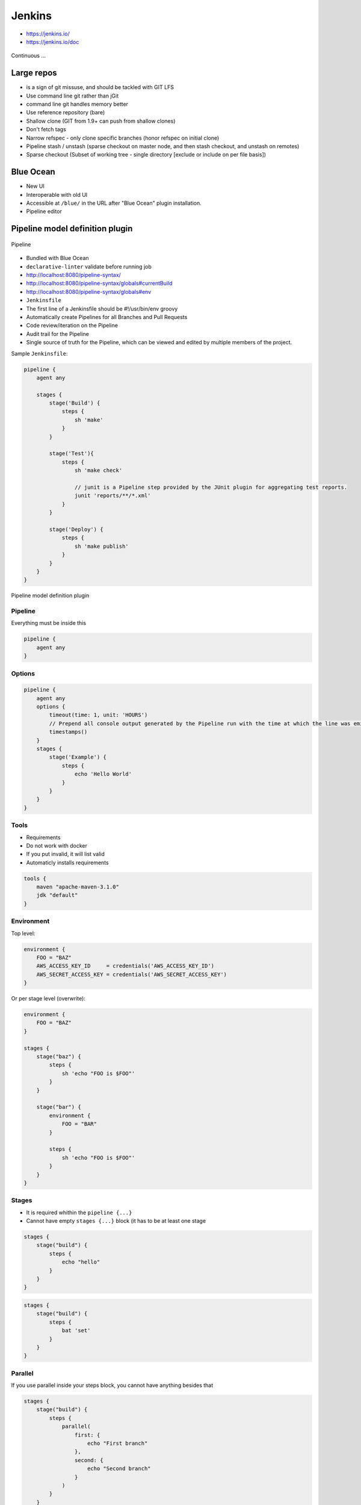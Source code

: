 .. todo:: zamienić na osobne pliki
.. todo:: obniżyć poziom nagłówków
.. todo:: Jenkins Multibranch (out-of the box)
.. todo:: Bitbucket Multibranch project (jako dodatkowy plugin)
.. todo:: Jenkins odpalający git bisect i testy

Jenkins
=======
- https://jenkins.io/
- https://jenkins.io/doc

.. figure:: /_static/img/devops-continuous.png
    :scale: 75%
    :align: center

    Continuous ...


Large repos
-----------
- is a sign of git missuse, and should be tackled with GIT LFS
- Use command line git rather than jGit
- command line git handles memory better
- Use reference repository (bare)
- Shallow clone (GIT from 1.9+ can push from shallow clones)
- Don't fetch tags
- Narrow refspec - only clone specific branches (honor refspec on initial clone)
- Pipeline stash / unstash (sparse checkout on master node, and then stash checkout, and unstash on remotes)
- Sparse checkout (Subset of working tree - single directory [exclude or include on per file basis])


Blue Ocean
----------
- New UI
- Interoperable with old UI
- Accessible at ``/blue/`` in the URL after "Blue Ocean" plugin installation.
- Pipeline editor

Pipeline model definition plugin
--------------------------------

.. figure:: /_static/img/ecosystem-jenkins-pipeline.png
    :scale: 75%
    :align: center

    Pipeline

- Bundled with Blue Ocean
- ``declarative-linter`` validate before running job
- http://localhost:8080/pipeline-syntax/
- http://localhost:8080/pipeline-syntax/globals#currentBuild
- http://localhost:8080/pipeline-syntax/globals#env
- ``Jenkinsfile``
- The first line of a Jenkinsfile should be #!/usr/bin/env groovy
- Automatically create Pipelines for all Branches and Pull Requests
- Code review/iteration on the Pipeline
- Audit trail for the Pipeline
- Single source of truth for the Pipeline, which can be viewed and edited by multiple members of the project.

Sample ``Jenkinsfile``:

.. code-block:: groovy

    pipeline {
        agent any

        stages {
            stage('Build') {
                steps {
                    sh 'make'
                }
            }

            stage('Test'){
                steps {
                    sh 'make check'

                    // junit is a Pipeline step provided by the JUnit plugin for aggregating test reports.
                    junit 'reports/**/*.xml'
                }
            }

            stage('Deploy') {
                steps {
                    sh 'make publish'
                }
            }
        }
    }


.. figure:: /_static/img/ecosystem-jenkins-dsl.png
    :scale: 75%
    :align: center

    Pipeline model definition plugin

Pipeline
^^^^^^^^
Everything must be inside this

.. code-block:: groovy

    pipeline {
        agent any
    }

Options
^^^^^^^
.. code-block:: groovy

    pipeline {
        agent any
        options {
            timeout(time: 1, unit: 'HOURS')
            // Prepend all console output generated by the Pipeline run with the time at which the line was emitted
            timestamps()
        }
        stages {
            stage('Example') {
                steps {
                    echo 'Hello World'
                }
            }
        }
    }

Tools
^^^^^
- Requirements
- Do not work with docker
- If you put invalid, it will list valid
- Automaticly installs requirements

.. code-block:: groovy

    tools {
        maven "apache-maven-3.1.0"
        jdk "default"
    }

Environment
^^^^^^^^^^^
Top level:

.. code-block:: groovy

    environment {
        FOO = "BAZ"
        AWS_ACCESS_KEY_ID     = credentials('AWS_ACCESS_KEY_ID')
        AWS_SECRET_ACCESS_KEY = credentials('AWS_SECRET_ACCESS_KEY')
    }

Or per stage level (overwrite):

.. code-block:: groovy

    environment {
        FOO = "BAZ"
    }

    stages {
        stage("baz") {
            steps {
                sh 'echo "FOO is $FOO"'
            }
        }

        stage("bar") {
            environment {
                FOO = "BAR"
            }

            steps {
                sh 'echo "FOO is $FOO"'
            }
        }
    }

Stages
^^^^^^
- It is required whithin the ``pipeline {...}``
- Cannot have empty ``stages {...}`` block (it has to be at least one stage

.. code-block:: groovy

    stages {
        stage("build") {
            steps {
                echo "hello"
            }
        }
    }

.. code-block:: groovy

    stages {
        stage("build") {
            steps {
                bat 'set'
            }
        }
    }

Parallel
^^^^^^^^
If you use parallel inside your steps block, you cannot have anything besides that

.. code-block:: groovy

    stages {
        stage("build") {
            steps {
                parallel(
                    first: {
                        echo "First branch"
                    },
                    second: {
                        echo "Second branch"
                    }
                )
            }
        }
    }

.. code-block:: groovy

    pipeline {
        agent any
        stages {
            stage('Non-Parallel Stage') {
                steps {
                    echo 'This stage will be executed first.'
                }
            }
            stage('Parallel Stage') {
                when {
                    branch 'master'
                }
                failFast true
                parallel {
                    stage('Branch A') {
                        agent {
                            label "for-branch-a"
                        }
                        steps {
                            echo "On Branch A"
                        }
                    }
                    stage('Branch B') {
                        agent {
                            label "for-branch-b"
                        }
                        steps {
                            echo "On Branch B"
                        }
                    }
                }
            }
        }
    }

Agent
^^^^^
It is required whithin the ``pipeline {...}``
At the begining of pipeline directive:

- ``agent any``
- ``agent none``
- ``agent label:'some-label'``
- ``agent docker:"python:3.6.3", dockerArgs:"-v /tmp:/tmp -p 80:80"``
- ``agent dockerfile:true, dockerArgs:"-v /tmp:/tmp -p 80:80"`` ## Dockerfile in root of your repo
- ``agent dockerfile:"SomeOtherDockerfile", dockerArgs:"-v /tmp:/tmp -p 80:80"``

Post Actions
^^^^^^^^^^^^
At the end of pipeline directive:

:``always``: Run the steps in the post section regardless of the completion status of the Pipeline’s or stage’s run.

:``changed``: Only run the steps in post if the current Pipeline’s or stage’s run has a different completion status from its previous run.

:``failure``: Only run the steps in post if the current Pipeline’s or stage’s run has a "failed" status, typically denoted by red in the web UI.

:``success``: Only run the steps in post if the current Pipeline’s or stage’s run has a "success" status, typically denoted by blue or green in the web UI.

:``unstable``: Only run the steps in post if the current Pipeline’s or stage’s run has an "unstable" status, usually caused by test failures, code violations, etc. This is typically denoted by yellow in the web UI.

:``aborted``: Only run the steps in post if the current Pipeline’s or stage’s run has an "aborted" status, usually due to the Pipeline being manually aborted. This is typically denoted by gray in the web UI


.. code-block:: groovy

    post {

        // evaluated first
        always {
            echo "Done."

            // Lets assume the step was ``sh './gradlew build'``
            archive 'build/libs/**/*.jar'
            junit 'build/reports/**/*.xml'
            deleteDir() /* clean up our workspace */
        }

        sucess {
            echo "Sucess. Will now deploy."
            slackSend channel: '#ops-room',
                      color: 'good',
                      message: "The pipeline ${currentBuild.fullDisplayName} completed successfully."
        }

        failure {
            echo "Failure. Will cleanup."
            mail to: 'team@example.com',
                 subject: "Failed Pipeline: ${currentBuild.fullDisplayName}",
                 body: "Something is wrong with ${env.BUILD_URL}"
        }

        unstable {
            echo 'I am unstable :/'
            hipchatSend message: "Attention @here ${env.JOB_NAME} #${env.BUILD_NUMBER} has failed.",
                        color: 'RED'
        }

        changed {
            echo 'Things were different before...'
        }
    }

Parameters
^^^^^^^^^^
.. code-block:: groovy

    parameters {
        booleanParam(defaultValue: true, description: '', name: 'flag')

        // soon to be changed to stringParam
        string(defaultValue: '', description: '', name: 'SOME_STRING')
    }

.. code-block:: groovy

    pipeline {
        agent any
        parameters {
            string(name: 'PERSON', defaultValue: 'Mr Jenkins', description: 'Who should I say hello to?')
        }
        stages {
            stage('Example') {
                steps {
                    echo "Hello ${params.PERSON}"
                }
            }
        }
    }

Triggers
^^^^^^^^

:``cron``: Accepts a cron-style string to define a regular interval at which the Pipeline should be re-triggered, for example: ``triggers { cron('H */4 * * 1-5') }``

:``pollSCM``: Accepts a cron-style string to define a regular interval at which Jenkins should check for new source changes. If new changes exist, the Pipeline will be re-triggered. For example: ``triggers { pollSCM('H */4 * * 1-5') }`` Available since Jenkins 2.22

:``upstream``: Accepts a comma separated string of jobs and a threshold. When any job in the string finishes with the minimum threshold, the Pipeline will be re-triggered. For example: ``triggers { upstream(upstreamProjects: 'job1,job2', threshold: hudson.model.Result.SUCCESS) }``

.. code-block:: groovy

    triggers {
        cron('@daily')
    }


Properties
^^^^^^^^^^
.. code-block:: groovy

    properties {
        // how many builds to keep?
        buildDiscarder(logRotatr(numToKeepStr:'1'))
        disableConcurentBuilds()
    }

When
^^^^
:``branch``: Execute the stage when the branch being built matches the branch pattern given, for example: ``when { branch 'master' }``. Note that this only works on a multibranch Pipeline.

:``environment``: Execute the stage when the specified environment variable is set to the given value, for example: ``when { environment name: 'DEPLOY_TO', value: 'production' }``

:``expression``: Execute the stage when the specified Groovy expression evaluates to true, for example: ``when { expression { return params.DEBUG_BUILD } }``

:``not``: Execute the stage when the nested condition is false. Must contain one condition. For example: ``when { not { branch 'master' } }``

:``allOf``: Execute the stage when all of the nested conditions are true. Must contain at least one condition. For example: ``when { allOf { branch 'master'; environment name: 'DEPLOY_TO', value: 'production' } }``

:``anyOf``: Execute the stage when at least one of the nested conditions is true. Must contain at least one condition. For example: ``when { anyOf { branch 'master'; branch 'staging' } }``


.. code-block:: groovy

    stage("deploy") {
        when {
            echo 'Should I run?'
            return true
        }

        steps {
            script {
                echo 'Ehlo'
                echo 'World'
            }
        }
    }

.. code-block:: groovy

    pipeline {
        agent any
        stages {
            stage('Example Build') {
                steps {
                    echo 'Hello World'
                }
            }
            stage('Example Deploy') {
                when {
                    expression { BRANCH_NAME ==~ /(production|staging)/ }
                    anyOf {
                        environment name: 'DEPLOY_TO', value: 'production'
                        environment name: 'DEPLOY_TO', value: 'staging'
                    }
                }
                steps {
                    echo 'Deploying'
                }
            }
        }
    }


Timeout
^^^^^^^
Inside the ``steps``:

.. code-block:: groovy

    timeout(time: 60) {
        echo 'timeout happend'
    }

.. code-block:: groovy

    pipeline {
        agent any
        stages {
            stage('Deploy') {
                steps {
                    retry(3) {
                        sh './flakey-deploy.sh'
                    }

                    timeout(time: 3, unit: 'MINUTES') {
                        sh './health-check.sh'
                    }
                }
            }
        }
    }


Use case
^^^^^^^^
.. code-block:: groovy

    pipeline {
        agent any

        parameters {
            booleanParam(defaultValue: true, description: '', name: 'flag')
            stringParam(defaultValue: '', description: '', name: 'SOME_STRING')
        }

        stages {
            stage("build") {
                steps {
                    echo "hello"
                }
            }
        }

        post {
            always {
                echo "Done."
            }

            sucess {
                echo "Sucess. Will now deploy."
            }

            failure {
                echo "Failure. Will cleanup."
            }
        }
    }


Node
^^^^
``node`` allocates an executor and workspace in the Jenkins environment:

.. code-block:: groovy

    node {
        checkout scm
        sh 'mvn clean install'
        junit 'target/surefire-reports/**/*.xml'
    }

.. code-block:: groovy

    agent {
        node {
            label 'my-defined-label'
            customWorkspace '/some/other/path'
        }
    }

Docker
------
- docker pull openjdk:7-jdk
- docker pull openjdk:8-jdk
- docker pull maven:3-jdk-7
- docker pull maven:3-jdk-8
- docker pull golang:1.7
- docker pull ruby:2.3
- docker pull python:2
- docker pull python:3

.. code-block:: groovy

    agent {
        docker { image 'node:7-alpine' }
    }

.. code-block:: groovy

    pipeline {
        agent { docker 'python:3.6.3' }
        stages {
            stage('build') {
                steps {
                    sh 'python --version'
                }
            }
        }
    }

.. code-block:: groovy

    agent {
        docker {
            image 'maven:3-alpine'
            label 'my-defined-label'
            args  '-v /tmp:/tmp'
        }
    }

.. code-block:: groovy

    pipeline {
        agent none
        stages {
            stage('Example Build') {
                agent { docker 'maven:3-alpine' }
                steps {
                    echo 'Hello, Maven'
                    sh 'mvn --version'
                }
            }
            stage('Example Test') {
                agent { docker 'openjdk:8-jre' }
                steps {
                    echo 'Hello, JDK'
                    sh 'java -version'
                }
            }
        }
    }


Dobre praktyki
--------------
- Skrypt releasowy trzymany w konfiguracji narzędzia
- Instalacja nadmiarowych pluginów
- Korzystanie z pluginów zamiast z linii poleceń
- Przygotowanie środowiska + provisioning
- Spawnowanie agentów w cloud i czas setupu nowego środowiska
- Długość buildów
- Ignorowanie testów ?!
- Skipowanie testów (verbose)
- Budowanie Pull Requestów
- Jak długo trzymać branche?
- Jak automatycznie czyścić branche?
- Budowanie na różnych środowiskach


Asking for user input:

.. code-block:: groovy

    pipeline {
        agent any
        stages {
            /* "Build" and "Test" stages omitted */

            stage('Deploy - Staging') {
                steps {
                    sh './deploy staging'
                    sh './run-smoke-tests'
                }
            }

            stage('Sanity check') {
                steps {
                    input "Does the staging environment look ok?"
                }
            }

            stage('Deploy - Production') {
                steps {
                    sh './deploy production'
                }
            }
        }
    }



.. code-block:: groovy

    // This shows a simple build wrapper example, using the AnsiColor plugin.
    node {
        // This displays colors using the 'xterm' ansi color map.
        ansiColor('xterm') {
            // Just some echoes to show the ANSI color.
            stage "\u001B[31mI'm Red\u001B[0m Now not"
        }
    }

.. code-block:: groovy

    // This shows a simple example of how to archive the build output artifacts.
    node {
        stage "Create build output"

        // Make the output directory.
        sh "mkdir -p output"

        // Write an useful file, which is needed to be archived.
        writeFile file: "output/usefulfile.txt", text: "This file is useful, need to archive it."

        // Write an useless file, which is not needed to be archived.
        writeFile file: "output/uselessfile.md", text: "This file is useless, no need to archive it."

        stage "Archive build output"

        // Archive the build output artifacts.
        archiveArtifacts artifacts: 'output/*.txt', excludes: 'output/*.md'
    }

.. code-block:: groovy

    node {
        git url: 'https://github.com/jfrogdev/project-examples.git'

        // Get Artifactory server instance, defined in the Artifactory Plugin administration page.
        def server = Artifactory.server "SERVER_ID"

        // Read the upload spec and upload files to Artifactory.
        def downloadSpec =
                '''{
                "files": [
                    {
                        "pattern": "libs-snapshot-local/*.zip",
                        "target": "dependencies/",
                        "props": "p1=v1;p2=v2"
                    }
                ]
            }'''

        def buildInfo1 = server.download spec: downloadSpec

        // Read the upload spec which was downloaded from github.
        def uploadSpec =
                '''{
                "files": [
                    {
                        "pattern": "resources/Kermit.*",
                        "target": "libs-snapshot-local",
                        "props": "p1=v1;p2=v2"
                    },
                    {
                        "pattern": "resources/Frogger.*",
                        "target": "libs-snapshot-local"
                    }
                ]
            }'''

        // Upload to Artifactory.
        def buildInfo2 = server.upload spec: uploadSpec

        // Merge the upload and download build-info objects.
        buildInfo1.append buildInfo2

        // Publish the build to Artifactory
        server.publishBuildInfo buildInfo1
    }

.. code-block:: groovy

    // These should all be performed at the point where you've
    // checked out your sources on the agent. A 'git' executable
    // must be available.
    // Most typical, if you're not cloning into a sub directory
    shortCommit = sh(returnStdout: true, script: "git log -n 1 --pretty=format:'%h'").trim()

.. code-block:: groovy

    // Jobs In Parallel
    // in this array we'll place the jobs that we wish to run
    def branches = [:]

    //running the job 4 times concurrently
    //the dummy parameter is for preventing mutation of the parameter before the execution of the closure.
    //we have to assign it outside the closure or it will run the job multiple times with the same parameter "4"
    //and jenkins will unite them into a single run of the job

    for (int i = 0; i < 4; i++) {
      def index = i //if we tried to use i below, it would equal 4 in each job execution.
      branches["branch${i}"] = {
    //Parameters:
    //param1 : an example string parameter for the triggered job.
    //dummy: a parameter used to prevent triggering the job with the same parameters value.
    //       this parameter has to accept a different value each time the job is triggered.
        build job: 'freestyle', parameters: [
          string(name: 'param1', value:'test_param'),
          string(name:'dummy', value: "${index}")]
      }
    }
    parallel branches

.. code-block:: groovy

    // Parallel Multiple Nodes
    def labels = ['precise', 'trusty'] // labels for Jenkins node types we will build on
    def builders = [:]

    for (x in labels) {
        def label = x // Need to bind the label variable before the closure - can't do 'for (label in labels)'

        // Create a map to pass in to the 'parallel' step so we can fire all the builds at once
        builders[label] = {
          node(label) {
            // build steps that should happen on all nodes go here
          }
        }
    }

    parallel builders

Solutions
---------
- https://jenkins.io/solutions/pipeline/
- Python https://jenkins.io/solutions/python/
- Java https://jenkins.io/solutions/java/




`Job DSL`
---------

Podstawy składni `Groovy`
^^^^^^^^^^^^^^^^^^^^^^^^^

:Zmienne:
    .. code-block:: groovy

        String x
        def o

    .. code-block:: groovy

        x = 1
        println x

        x = new java.util.Date()
        println x

        x = -3.1499392
        println x

        x = false
        println x

        x = "Hi"
        println x

        def (a, b, c) = [10, 20, 'foo']

        def nums = [1, 3, 5]
        def a, b, c
        (a, b, c) = nums

:Control structures:

    .. code-block:: groovy

        def x = false
        def y = false

        if ( !x ) {
            x = true
        }

        assert x == true

        if ( x ) {
            x = false
        } else {
            y = true
        }

        assert x == y

    .. code-block:: groovy

        def x = 1.23
        def result = ""

        switch ( x ) {
            case "foo":
                result = "found foo"
                // lets fall through

            case "bar":
                result += "bar"

            case [4, 5, 6, 'inList']:
                result = "list"
                break

            case 12..30:
                result = "range"
                break

            case Integer:
                result = "integer"
                break

            case Number:
                result = "number"
                break

            case ~/fo*/: // toString() representation of x matches the pattern?
                result = "foo regex"
                break

            case { it < 0 }: // or { x < 0 }
                result = "negative"
                break

            default:
                result = "default"
        }

:Funkcje:
    - Optional ``return``

    .. code-block:: groovy

        def jobName = 'example'

        job(jobName) {

        }

:Klasy:

    .. code-block:: groovy

        class Person {
            String name
            int age
            def fetchAge = { age }
        }

        def p = new Person(name:'Jessica', age:42)

    .. code-block:: groovy

        class Person {
            String name
        }

        class Thing {
            String name
        }

        def p = new Person(name: 'Norman')
        def t = new Thing(name: 'Teapot')

    .. code-block:: groovy

        class Person {
            String name
            String toString() { name }
        }
        def sam = new Person(name:'Sam')

        // Create a GString with lazy evaluation of "sam"
        def gs = "Name: ${-> sam}"


:Pętle:
    .. code-block:: groovy

        String message = ''
        for (int i = 0; i < 5; i++) {
            message += 'Hi '
        }
        assert message == 'Hi Hi Hi Hi Hi '

:Zmienne ilości parametrów w finkcjach:
    .. code-block:: groovy

        def concat1 = { String... args -> args.join('') }
        assert concat1('abc','def') == 'abcdef'

        def concat2 = { String[] args -> args.join('') }
        assert concat2('abc', 'def') == 'abcdef'

        def multiConcat = { int n, String... args ->
            args.join('')*n
        }
        assert multiConcat(2, 'abc','def') == 'abcdefabcdef'

:Ciągi zanków:
    .. code-block:: groovy

        def viewspec = '''
        //depot/Tools/build/... //jryan_car/Tools/build/...
        //depot/commonlibraries/utils/... //jryan_car/commonlibraries/utils/...
        //depot/helloworld/... //jryan_car/helloworld/...
        '''

        job('PerforceJob') {
            scm {
                p4(viewspec)
            }
        }

:Zapytania API REST:
    .. code-block:: groovy

        def project = 'Netflix/asgard'
        def branchApi = new URL("https://api.github.com/repos/${project}/branches")
        def branches = new groovy.json.JsonSlurper().parse(branchApi.newReader())

        branches.each {
            def branchName = it.name
            def jobName = "${project}-${branchName}".replaceAll('/','-')

            job(jobName) {
                scm {
                    git("https://github.com/${project}.git", branchName)
                }
            }
        }

:Importy:
    .. code-block:: groovy

        package utilities

        class MyUtilities {
            static void addMyFeature(def job) {
                job.with {
                    description('Arbitrary feature')
                }
            }
        }

    .. code-block:: groovy

        import utilities.MyUtilities

        def myJob = job('example')
        MyUtilities.addMyFeature(myJob)

:Exception:
    .. code-block:: groovy

        try {
            'moo'.toLong()   // this will generate an exception
            assert false     // asserting that this point should never be reached
        } catch ( e ) {
            assert e in NumberFormatException
        }


Podstawy składni `Job DSL`
^^^^^^^^^^^^^^^^^^^^^^^^^^

Jedyne wymagane to nazwa `Job`:

:DSL Methods:
    .. code-block:: groovy

        job('my-job')

:Job:
    .. code-block:: groovy

        job(String name, Closure closure = null)
        freeStyleJob(String name, Closure closure = null)
        buildFlowJob(String name, Closure closure = null)
        ivyJob(String name, Closure closure = null)
        matrixJob(String name, Closure closure = null)
        mavenJob(String name, Closure closure = null)
        multiJob(String name, Closure closure = null)
        workflowJob(String name, Closure closure = null)
        multibranchWorkflowJob(String name, Closure closure = null)

    .. code-block:: groovy

        def myJob = freeStyleJob('SimpleJob')
        myJob.with {
            description 'A Simple Job'
        }

:View:
    .. code-block:: groovy

        listView(String name, Closure closure = null)
        sectionedView(String name, Closure closure = null)
        nestedView(String name, Closure closure = null)
        deliveryPipelineView(String name, Closure closure = null)
        buildPipelineView(String name, Closure closure = null)
        buildMonitorView(String name, Closure closure = null)
        categorizedJobsView(String name, Closure closure = null)

:Folder:
    .. code-block:: groovy

        folder(String name, Closure closure = null)

    .. code-block:: groovy

        folder('project-a')
        freeStyleJob('project-a/compile')
        listView('project-a/pipeline')
        folder('project-a/testing')

:Config:
    .. code-block:: groovy

        configFiles(Closure configFilesClosure = null)

:Queue:
    .. code-block:: groovy

        queue(String jobName)
        queue(Job job)

:Reading from workspace:
    .. code-block:: groovy

        InputStream streamFileFromWorkspace(String filePath)
        String readFileFromWorkspace(String filePath)
        String readFileFromWorkspace(String jobName, String filePath)

    .. code-block:: groovy

        job('example') {
            steps {
                shell(readFileFromWorkspace('build.sh'))
            }
        }

        job('acme-tests') {
            description(readFileFromWorkspace('acme-tests', 'README.txt'))
        }

:Logging:
    .. code-block:: groovy

        out.println('Hello from a Job DSL script!')
        println('Hello from a Job DSL script!')

    .. code-block:: groovy

        import java.util.logging.Logger

        Logger logger = Logger.getLogger('org.example.jobdsl')
        logger.info('Hello from a Job DSL script!')

:Confiugure:
    .. code-block:: groovy

        job('example') {
            ...
            configure { project ->
                project / buildWrappers / EnvInjectPasswordWrapper {
                    injectGlobalPasswords(true)
                }
            }
        }

Przykłady `Job DSL`
^^^^^^^^^^^^^^^^^^^

.. code-block:: groovy

    job('DSL-Tutorial-1-Test') {
        scm {
            git('git://github.com/quidryan/aws-sdk-test.git')
        }
        triggers {
            scm('H/15 * * * *')
        }
        steps {
            maven('-e clean test')
        }
    }

.. code-block:: groovy

    def project = 'quidryan/aws-sdk-test'
    def branchApi = new URL("https://api.github.com/repos/${project}/branches")
    def branches = new groovy.json.JsonSlurper().parse(branchApi.newReader())

    branches.each {
        def branchName = it.name
        def jobName = "${project}-${branchName}".replaceAll('/','-')

        job(jobName) {
            scm {
                git("git://github.com/${project}.git", branchName)
            }
            steps {
                maven("test -Dproject.name=${project}/${branchName}")
            }
        }
    }

.. code-block:: groovy

        def giturl = 'https://github.com/quidryan/aws-sdk-test.git'

        for(i in 0..10) {
            job("DSL-Tutorial-1-Test-${i}") {
                scm {
                    git(giturl)
                }
                steps {
                    maven("test -Dtest.suite=${i}")
                }
            }
        }

``Jenkinsfile`` - Pipeline model definition
-------------------------------------------
- https://jenkins.io/doc/book/pipeline/jenkinsfile/

Example
^^^^^^^
.. code-block:: groovy

    pipeline {
        agent any

        stages {
            stage('Build') {
                steps {
                    echo 'Building..'
                }
            }
            stage('Test') {
                steps {
                    echo 'Testing..'
                }
            }
            stage('Deploy') {
                steps {
                    echo 'Deploying....'
                }
            }
        }
    }

Build
^^^^^
.. code-block:: groovy

    pipeline {
        agent any

        stages {
            stage('Build') {
                steps {
                    sh 'make'
                    archiveArtifacts artifacts: '**/target/*.jar', fingerprint: true
                }
            }
        }
    }

Test
^^^^
.. code-block:: groovy

    pipeline {
        agent any

        stages {
            stage('Test') {
                steps {
                    /* `make check` returns non-zero on test failures,
                    * using `true` to allow the Pipeline to continue nonetheless
                    */
                    sh 'make check || true'
                    junit '**/target/*.xml'
                }
            }
        }
    }

Deploy
^^^^^^
.. code-block:: groovy

    pipeline {
        agent any

        stages {
            stage('Deploy') {
                when { currentBuild.result == 'SUCCESS' }
                steps {
                    sh 'make publish'
                }
            }
        }
    }


Advanced syntax
^^^^^^^^^^^^^^^
.. code-block:: groovy

    def username = 'Jenkins'
    echo 'Hello Mr. ${username}'
    echo "I said, Hello Mr. ${username}"

Environment
^^^^^^^^^^^

===========  ============================================
Variable
===========  ============================================
BUILD_ID     The current build ID, identical to BUILD_NUMBER for builds created in Jenkins versions 1.597+
JOB_NAME     Name of the project of this build, such as "foo" or "foo/bar".
JENKINS_URL  Full URL of Jenkins, such as example.com:port/jenkins/ (NOTE: only available if Jenkins URL set in "System Configuration")
===========  ============================================


.. code-block:: groovy

    pipeline {
        agent any
        stages {
            stage('Example') {
                steps {
                    echo "Running ${env.BUILD_ID} on ${env.JENKINS_URL}"
                }
            }
        }
    }

.. code-block:: groovy

    pipeline {
        agent any
        environment {
            CC = 'clang'
        }
        stages {
            stage('Example') {
                environment {
                    DEBUG_FLAGS = '-g'
                }
                steps {
                    sh 'printenv'
                }
            }
        }
    }

Parameters
^^^^^^^^^^
.. code-block:: groovy

    pipeline {
        agent any
        parameters {
            string(name: 'Greeting', defaultValue: 'Hello', description: 'How should I greet the world?')
        }
        stages {
            stage('Example') {
                steps {
                    echo "${Greeting} World!"
                }
            }
        }
    }

Handling failures
^^^^^^^^^^^^^^^^^
.. code-block:: groovy

    pipeline {
        agent any
        stages {
            stage('Test') {
                steps {
                    sh 'make check'
                }
            }
        }
        post {
            always {
                junit '**/target/*.xml'
            }
            failure {
                mail to: team@example.com, subject: 'The Pipeline failed :('
            }
        }
    }

Multiple agents
^^^^^^^^^^^^^^^
.. code-block:: groovy

    pipeline {
        agent none
        stages {
            stage('Build') {
                agent any
                steps {
                    checkout scm
                    sh 'make'
                    stash includes: '**/target/*.jar', name: 'app'
                }
            }
            stage('Test on Linux') {
                agent {
                    label 'linux'
                }
                steps {
                    unstash 'app'
                    sh 'make check'
                }
                post {
                    always {
                        junit '**/target/*.xml'
                    }
                }
            }
            stage('Test on Windows') {
                agent {
                    label 'windows'
                }
                steps {
                    unstash 'app'
                    bat 'make check'
                }
                post {
                    always {
                        junit '**/target/*.xml'
                    }
                }
            }
        }
    }

Optional parameters
^^^^^^^^^^^^^^^^^^^

.. code-block:: groovy

    git url: 'git://example.com/amazing-project.git', branch: 'master'
    git([url: 'git://example.com/amazing-project.git', branch: 'master'])

.. code-block:: groovy

    sh 'echo hello' /* short form  */
    sh([script: 'echo hello'])  /* long form */

Advanced usage
^^^^^^^^^^^^^^
.. code-block:: groovy

    stage('Build') {
        /* .. snip .. */
    }

    stage('Test') {
        parallel linux: {
            node('linux') {
                checkout scm
                try {
                    unstash 'app'
                    sh 'make check'
                }
                finally {
                    junit '**/target/*.xml'
                }
            }
        },
        windows: {
            node('windows') {
                /* .. snip .. */
            }
        }
    }

Ćwiczenia
---------

Instalacja Jenkinsa i konfuguracja buildów
^^^^^^^^^^^^^^^^^^^^^^^^^^^^^^^^^^^^^^^^^^
- Zainstaluj `Jenkins` za pomocą paczek `DEB` przez ``apt-get``
- Alternatywnie możesz użyć `Docker` albo manifestów `Puppeta`
- Czy wcześniej zainstalowałeś `Bitbucket Server`?

    - Nie - Zaciągnij repozytorium https://github.com/SonarSource/sonar-examples.git
    - Tak - Zaciągnij repozytorium ``sonar-examples`` z twojej instancji `Bitbucket Server`

- Zacznij budować różne projekty ``sonar-examples/projects/languages/java``:

    - `ut` - unit tests
    - `it` - integration tests

- Ustaw joby przez `Jenkinsa`

.. tip:: Bitubcket plugin do Jenkinsa

.. toggle-code-block:: sh
    :label: Pokaż rozwiązanie za pomocą ``apt-get`` na `Ubuntu`

    wget -q -O - http://pkg.jenkins-ci.org/debian/jenkins-ci.org.key | sudo apt-key add -
    echo "deb http://pkg.jenkins-ci.org/debian binary/" >> /etc/apt/sources.list
    apt-get update
    apt-get install --yes jenkins
    sudo su - jenkins
    ssh-keygen
    cat ~/.ssh/id_rsa.pub
    exit
    service jenkins stop
    # sed -i 's/HTTP_PORT=8080/HTTP_PORT=8081/g' /etc/default/jenkins
    service jenkins start

.. toggle-code-block:: sh
    :label: Pokaż rozwiązanie za pomocą ``docker`` na `Ubuntu`

.. code-block:: sh

    docker pull jenkins
    docker run -p 8080:8080 -p 50000:50000 -v /tmp/jenkins_home_on_host:/var/jenkins_home jenkins

.. warning:: Sprawdź, czy w swoim pliku ``Vagrantfile`` masz skonfigurowany forwardnig portów dla guest:``8080`` -> host:``80``


Budowanie Pull Requestów
^^^^^^^^^^^^^^^^^^^^^^^^
- Skonfiguruj ręcznie plan by budował gałęzie `GIT Flow`:

    - `Pull Requests`
    - ``feature``
    - ``bugfix``
    - ``master``

- Spróbuj wykorzystać któryś z dostępnych pluginów:

    - https://plugins.jenkins.io/bitbucket-build-status-notifier
    - https://plugins.jenkins.io/stashNotifier

.. toggle-code-block:: rst
    :label: Pokaż konfigurację dla Bitbucket Server

    =============== ======================
    Key             Value
    =============== ======================
    Stash Root URL  http://localhost:7990/
    Stash User      jenkins
    Stash Password  jenkins
    =============== ======================


.. toggle-code-block:: rst
    :label: Pokaż rozwiązanie dla Pull Requestów

    Dashboard -> New Item -> "Freestyle project"

    ======================== ======================== =======================================================
    Section                   Key                      Value
    ======================== ======================== =======================================================
                             Project name             Pull Request
    Source Code Management   Source Code Management   GIT
    Source Code Management   Repository URL           ssh://git@localhost:7999/eco/workshop.git
    Source Code Management   Credentials              jenkins
    Source Code Management   [Advanced] -> Refspec    +refs/pull-requests/*/from:refs/remotes/origin/pr/*
    Source Code Management   Branch Specifier         **/pr/*
    Build Triggers           Schedule                 * * * * *
    Post-build Actions       Notify Stash Instance
    ======================== ======================== =======================================================


.. toggle-code-block:: rst
    :label: Pokaż rozwiązanie dla brancha ``master``

    Dashboard -> New Item -> "Freestyle project"

    ======================== ======================== =============================================
    Section                  Key                      Value
    ======================== ======================== =============================================
                             Project name             Master
    Source Code Management   Source Code Management   GIT
    Source Code Management   Repository URL           ssh://git@localhost:7999/eco/workshop.git
    Source Code Management   Credentials              jenkins
    Source Code Management   Branch Specifier         **/master
    Build Triggers           Schedule                 * * * * *
    Post-build Actions       Notify Stash Instance
    ======================== ======================== =============================================


.. toggle-code-block:: rst
    :label: Pokaż rozwiązanie dla brancha ``feature``

    Dashboard -> New Item -> "Freestyle project"

    ======================== ======================== =============================================
    Section                  Key                      Value
    ======================== ======================== =============================================
                             Project name             Feature
    Source Code Management   Source Code Management   GIT
    Source Code Management   Repository URL           ssh://git@localhost:7999/eco/workshop.git
    Source Code Management   Credentials              jenkins
    Source Code Management   Branch Specifier         */feature/*
    Build Triggers           Schedule                 * * * * *
    Post-build Actions       Notify Stash Instance
    ======================== ======================== =============================================


.. toggle-code-block:: rst
    :label: Pokaż rozwiązanie dla brancha ``bugfix``

    Dashboard -> New Item -> "Freestyle project"

    ======================== ======================== =============================================
    Section                  Key                      Value
    ======================== ======================== =============================================
                             Project name             Feature
    Source Code Management   Source Code Management   GIT
    Source Code Management   Repository URL           ssh://git@localhost:7999/eco/workshop.git
    Source Code Management   Credentials              jenkins
    Source Code Management   Branch Specifier         */bugfix/*
    Build Triggers           Schedule                 * * * * *
    Post-build Actions       Notify Stash Instance
    ======================== ======================== =============================================

.. toggle-code-block:: rst
    :label: Pokaż plugin, który to zrobi za Ciebie

    - https://plugins.jenkins.io/stash-pullrequest-builder

Budowanie `Checkstyle`, `PMD`, `JaCoCo`, `Findbugs` i `PITest`
^^^^^^^^^^^^^^^^^^^^^^^^^^^^^^^^^^^^^^^^^^^^^^^^^^^^^^^^^^^^^^
- Dla repozytorium ``sonar-examples``
- Zacznij budować różne projekty ``sonar-examples/projects/languages/java``
- Wyniki upublicznij w `SonarQube`
- Do instalacji możesz wykorzystać ``puppet module install maestrodev/sonarqube``
- Dodaj w ``pom.xml`` zależność ``pitest`` i przetestuj projekt wykorzystując domyślne mutatory

`Job DSL`
^^^^^^^^^
- Przepisz całą konfigurację wykorzustując plik `Job DSL`

`Jenkins Docker Plugin`
^^^^^^^^^^^^^^^^^^^^^^^
- Zainstaluj `Docker Plugin` w `Jenkins`
- Skonfiguruj zadanie aby uruchamiało kontener
- Zadanie ma provisionować konfigurację wewnątrz kontenera
- Zadanie ma uruchamiać build wewnątrz kontenera
- Zadanie ma niszczyć kontener po buildze

`Jenkins` i testy wydajnościowe `JMeter`
^^^^^^^^^^^^^^^^^^^^^^^^^^^^^^^^^^^^^^^^
- Przeprowadź test wydajnościowy głównej strony aplikacji uruchomionej na Twoim komputerze (np. `SonarQube` jeżeli wykonałeś poprzednie ćwiczenie)
- Test wydajnościowy powinien zapisany w ``xml`` oraz uruchamiany bez wykorzystania GUI

.. toggle-code-block:: xml
    :label: Pokaż rozwiązanie 2

    <?xml version="1.0" encoding="UTF-8"?>
    <jmeterTestPlan version="1.2" properties="2.8" jmeter="2.13 r1665067">
      <hashTree>
        <TestPlan guiclass="TestPlanGui" testclass="TestPlan" testname="Test Plan" enabled="true">
          <stringProp name="TestPlan.comments"></stringProp>
          <boolProp name="TestPlan.functional_mode">false</boolProp>
          <boolProp name="TestPlan.serialize_threadgroups">false</boolProp>
          <elementProp name="TestPlan.user_defined_variables" elementType="Arguments" guiclass="ArgumentsPanel" testclass="Arguments" testname="User Defined Variables" enabled="true">
            <collectionProp name="Arguments.arguments"/>
          </elementProp>
          <stringProp name="TestPlan.user_define_classpath"></stringProp>
        </TestPlan>
        <hashTree>
          <ThreadGroup guiclass="ThreadGroupGui" testclass="ThreadGroup" testname="Thread Group" enabled="true">
            <stringProp name="ThreadGroup.on_sample_error">continue</stringProp>
            <elementProp name="ThreadGroup.main_controller" elementType="LoopController" guiclass="LoopControlPanel" testclass="LoopController" testname="Loop Controller" enabled="true">
              <boolProp name="LoopController.continue_forever">false</boolProp>
              <stringProp name="LoopController.loops">1</stringProp>
            </elementProp>
            <stringProp name="ThreadGroup.num_threads">1</stringProp>
            <stringProp name="ThreadGroup.ramp_time">1</stringProp>
            <longProp name="ThreadGroup.start_time">1462974797000</longProp>
            <longProp name="ThreadGroup.end_time">1462974797000</longProp>
            <boolProp name="ThreadGroup.scheduler">false</boolProp>
            <stringProp name="ThreadGroup.duration"></stringProp>
            <stringProp name="ThreadGroup.delay"></stringProp>
          </ThreadGroup>
          <hashTree>
            <HTTPSamplerProxy guiclass="HttpTestSampleGui" testclass="HTTPSamplerProxy" testname="HTTP Request" enabled="true">
              <elementProp name="HTTPsampler.Arguments" elementType="Arguments" guiclass="HTTPArgumentsPanel" testclass="Arguments" testname="User Defined Variables" enabled="true">
                <collectionProp name="Arguments.arguments"/>
              </elementProp>
              <stringProp name="HTTPSampler.domain">localhost</stringProp>
              <stringProp name="HTTPSampler.port">8080</stringProp>
              <stringProp name="HTTPSampler.connect_timeout"></stringProp>
              <stringProp name="HTTPSampler.response_timeout"></stringProp>
              <stringProp name="HTTPSampler.protocol"></stringProp>
              <stringProp name="HTTPSampler.contentEncoding"></stringProp>
              <stringProp name="HTTPSampler.path">/</stringProp>
              <stringProp name="HTTPSampler.method">GET</stringProp>
              <boolProp name="HTTPSampler.follow_redirects">true</boolProp>
              <boolProp name="HTTPSampler.auto_redirects">false</boolProp>
              <boolProp name="HTTPSampler.use_keepalive">true</boolProp>
              <boolProp name="HTTPSampler.DO_MULTIPART_POST">false</boolProp>
              <boolProp name="HTTPSampler.monitor">false</boolProp>
              <stringProp name="HTTPSampler.embedded_url_re"></stringProp>
            </HTTPSamplerProxy>
            <hashTree/>
          </hashTree>
        </hashTree>
      </hashTree>
    </jmeterTestPlan>
